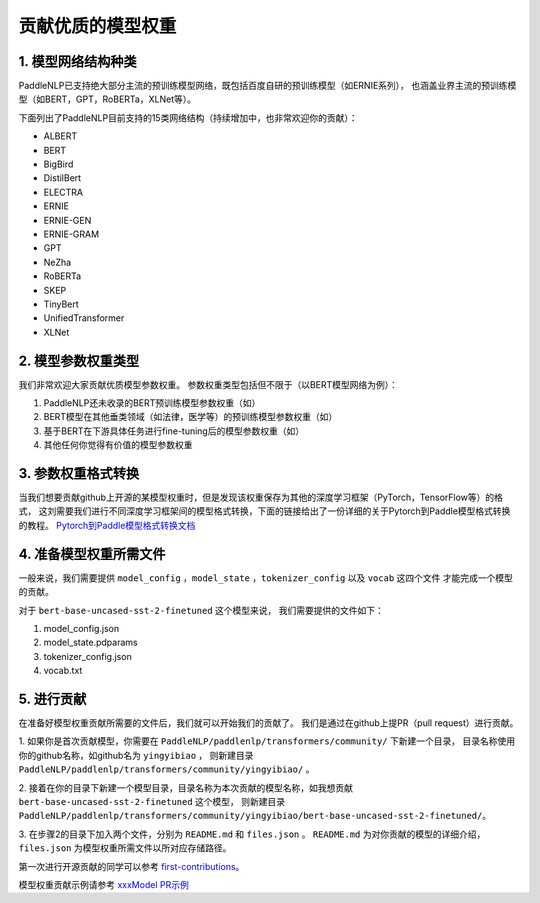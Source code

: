 ==========================================
贡献优质的模型权重
==========================================

1. 模型网络结构种类
------------------------------------------
PaddleNLP已支持绝大部分主流的预训练模型网络，既包括百度自研的预训练模型（如ERNIE系列），
也涵盖业界主流的预训练模型（如BERT，GPT，RoBERTa，XLNet等）。

下面列出了PaddleNLP目前支持的15类网络结构（持续增加中，也非常欢迎你的贡献）：

- ALBERT
- BERT
- BigBird
- DistilBert
- ELECTRA
- ERNIE
- ERNIE-GEN
- ERNIE-GRAM
- GPT
- NeZha
- RoBERTa
- SKEP
- TinyBert
- UnifiedTransformer
- XLNet

2. 模型参数权重类型
------------------------------------------
我们非常欢迎大家贡献优质模型参数权重。
参数权重类型包括但不限于（以BERT模型网络为例）：

1. PaddleNLP还未收录的BERT预训练模型参数权重（如）
2. BERT模型在其他垂类领域（如法律，医学等）的预训练模型参数权重（如）
3. 基于BERT在下游具体任务进行fine-tuning后的模型参数权重（如）
4. 其他任何你觉得有价值的模型参数权重

3. 参数权重格式转换
------------------------------------------
当我们想要贡献github上开源的某模型权重时，但是发现该权重保存为其他的深度学习框架（PyTorch，TensorFlow等）的格式，
这刘需要我们进行不同深度学习框架间的模型格式转换，下面的链接给出了一份详细的关于Pytorch到Paddle模型格式转换的教程。
`Pytorch到Paddle模型格式转换文档 <./convert_pytorch_to_paddle.rst>`_

4. 准备模型权重所需文件
------------------------------------------
一般来说，我们需要提供 ``model_config`` ，``model_state`` ，``tokenizer_config`` 以及 ``vocab`` 这四个文件
才能完成一个模型的贡献。

对于 ``bert-base-uncased-sst-2-finetuned`` 这个模型来说，
我们需要提供的文件如下：

1. model_config.json
2. model_state.pdparams
3. tokenizer_config.json
4. vocab.txt

5. 进行贡献
------------------------------------------
在准备好模型权重贡献所需要的文件后，我们就可以开始我们的贡献了。
我们是通过在github上提PR（pull request）进行贡献。

1. 如果你是首次贡献模型，你需要在 ``PaddleNLP/paddlenlp/transformers/community/`` 下新建一个目录，
目录名称使用你的github名称，如github名为 ``yingyibiao`` ，
则新建目录 ``PaddleNLP/paddlenlp/transformers/community/yingyibiao/`` 。

2. 接着在你的目录下新建一个模型目录，目录名称为本次贡献的模型名称，如我想贡献 ``bert-base-uncased-sst-2-finetuned`` 这个模型，
则新建目录 ``PaddleNLP/paddlenlp/transformers/community/yingyibiao/bert-base-uncased-sst-2-finetuned/``。

3. 在步骤2的目录下加入两个文件，分别为 ``README.md`` 和 ``files.json`` 。
``README.md`` 为对你贡献的模型的详细介绍，``files.json`` 为模型权重所需文件以所对应存储路径。

第一次进行开源贡献的同学可以参考 `first-contributions <https://github.com/firstcontributions/first-contributions>`_。

模型权重贡献示例请参考 `xxxModel PR示例 <.>`_